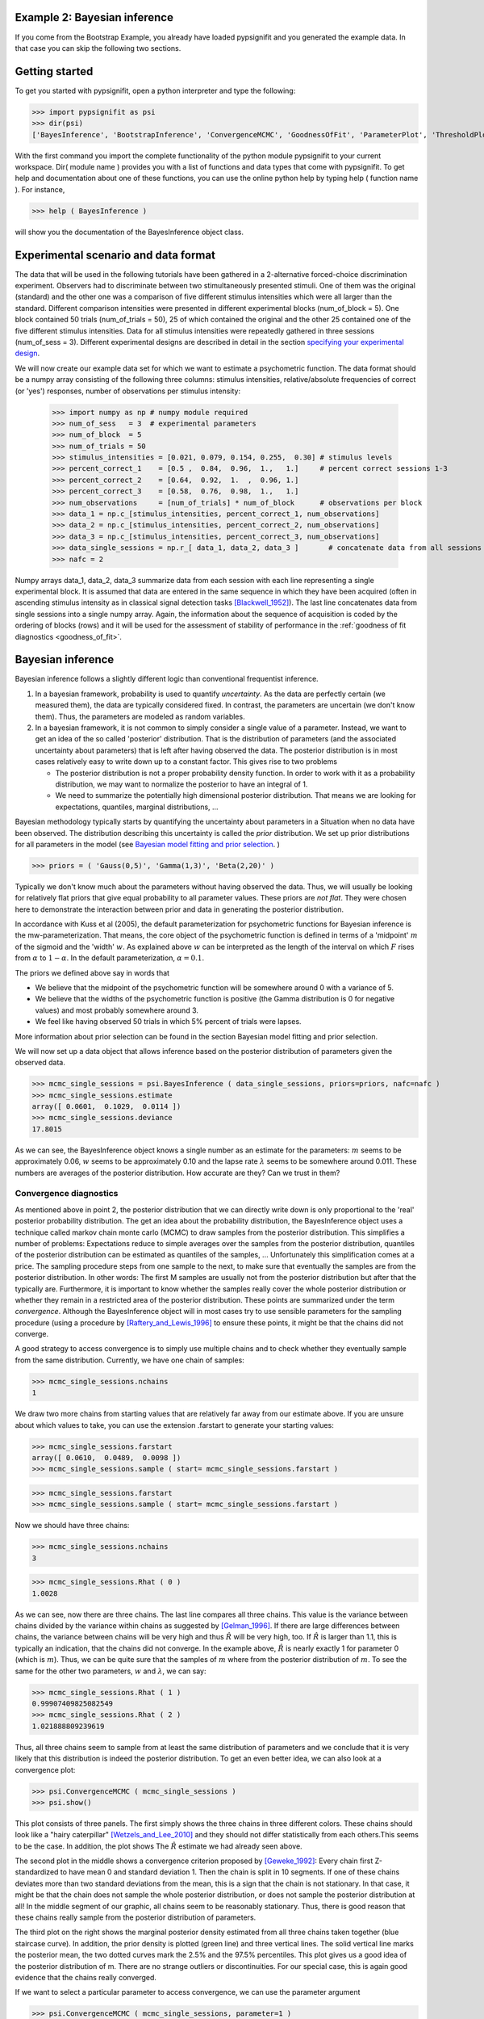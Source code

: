 .. _Example 2:

Example 2: Bayesian inference
=============================

If you come from the Bootstrap Example, you already have loaded pypsignifit and you generated the example data.
In that case you can skip the following two sections. 

Getting started
===============
To get you started with pypsignifit, open a python interpreter and type the following:

>>> import pypsignifit as psi
>>> dir(psi)
['BayesInference', 'BootstrapInference', 'ConvergenceMCMC', 'GoodnessOfFit', 'ParameterPlot', 'ThresholdPlot', '__builtins__', '__doc__', '__docformat__', '__file__', '__name__', '__package__', '__path__', '__test__', '__version__', 'interface', 'plotInfluential', 'plotMultiplePMFs', 'plotSensitivity', 'psignidata', 'psignierrors', 'psigniplot', 'pygibbsit', 'set_seed', 'show', 'subprocess', 'sys', 'version']

With the first command you import the complete functionality of the python module pypsignifit to your current workspace. Dir( module name ) provides you with a list of functions and data types that come with pypsignifit.
To get help and documentation about one of these functions, you can use the online python help by typing
help ( function name ). For instance,

>>> help ( BayesInference )

will show you the documentation of the BayesInference object class.


Experimental scenario and data format
=====================================
The data that will be used in the following tutorials have been gathered in a 2-alternative forced-choice discrimination experiment. Observers had to discriminate between two stimultaneously presented stimuli. One of them  was the original (standard) and the other one was a comparison of five different stimulus intensities which were all larger than the standard. Different comparison intensities were presented in different experimental blocks (num_of_block = 5). One block contained 50 trials (num_of_trials = 50), 25 of which contained the original and the other 25 contained one of the five different stimulus intensities. Data for all stimulus intensities were repeatedly gathered in three sessions (num_of_sess = 3). Different experimental designs are described in detail in the section `specifying your experimental design <http://psignifit.sourceforge.net/MODELSPECIFICATION.html#specifiing-the-experimental-design>`_.

We will now create our example data set for which we want to estimate a psychometric function. The data format should be a numpy array consisting of the following three columns: stimulus intensities, relative/absolute frequencies of correct (or 'yes') responses, number of observations per stimulus intensity:

    >>> import numpy as np # numpy module required
    >>> num_of_sess   = 3  # experimental parameters
    >>> num_of_block  = 5
    >>> num_of_trials = 50
    >>> stimulus_intensities = [0.021, 0.079, 0.154, 0.255,  0.30] # stimulus levels
    >>> percent_correct_1    = [0.5 ,  0.84,  0.96,  1.,   1.]     # percent correct sessions 1-3
    >>> percent_correct_2    = [0.64,  0.92,  1.  ,  0.96, 1.]
    >>> percent_correct_3    = [0.58,  0.76,  0.98,  1.,   1.]
    >>> num_observations     = [num_of_trials] * num_of_block      # observations per block
    >>> data_1 = np.c_[stimulus_intensities, percent_correct_1, num_observations]
    >>> data_2 = np.c_[stimulus_intensities, percent_correct_2, num_observations]
    >>> data_3 = np.c_[stimulus_intensities, percent_correct_3, num_observations]
    >>> data_single_sessions = np.r_[ data_1, data_2, data_3 ]       # concatenate data from all sessions
    >>> nafc = 2

Numpy arrays data_1, data_2, data_3 summarize data from each session with each line representing a single experimental block. It is assumed that data are entered in the same sequence in which they have been acquired (often in ascending stimulus intensity as in classical signal detection tasks [Blackwell_1952]_). The last line concatenates data from single sessions into a single numpy array. Again, the information about the sequence of acquisition is coded by the ordering of blocks (rows) and it will be used for the assessment of stability of performance in the :ref:`goodness of fit diagnostics <goodness_of_fit>`.

Bayesian inference
==================


Bayesian inference follows a slightly different logic than conventional frequentist inference.

1. In a bayesian framework, probability is used to quantify *uncertainty*. As the data are perfectly
   certain (we measured them), the data are typically considered fixed. In contrast, the parameters
   are uncertain (we don't know them). Thus, the parameters are modeled as random variables.
2. In a bayesian framework, it is not common to simply consider a single value of a parameter.
   Instead, we want to get an idea of the so called 'posterior' distribution. That is the distribution
   of parameters (and the associated uncertainty about parameters) that is left after having
   observed the data. The posterior distribution is in most cases relatively easy to write down
   up to a constant factor. This gives rise to two problems

   * The posterior distribution is not a proper probability density function. In order to work
     with it as a probability distribution, we may want to normalize the posterior to have
     an integral of 1.

   * We need to summarize the potentially high dimensional posterior distribution. That means
     we are looking for expectations, quantiles, marginal distributions, ...

Bayesian methodology typically starts by quantifying the uncertainty about parameters in a
Situation when no data have been observed. The distribution describing this uncertainty is
called the *prior* distribution. We set up prior distributions for all parameters in the model (see `Bayesian model fitting and prior selection <http://psignifit.sourceforge.net/BAYESINTRO#Specification of Prior Distributions.html>`_. )

>>> priors = ( 'Gauss(0,5)', 'Gamma(1,3)', 'Beta(2,20)' )

Typically we don't know much about the parameters without having observed the data. Thus, we will
usually be looking for relatively flat priors that give equal probability to all parameter values.
These priors are *not flat*. They were chosen here to demonstrate the interaction between prior
and data in generating the posterior distribution.

In accordance with Kuss et al (2005), the default parameterization for psychometric functions for
Bayesian inference is the mw-parameterization. That means, the core object of the psychometric
function is defined in terms of a 'midpoint' :math:`m` of the sigmoid and the 'width' :math:`w`. As explained above
:math:`w` can be interpreted as the length of the interval on which :math:`F` rises from :math:`\alpha` to :math:`1-\alpha`. In
the default parameterization, :math:`\alpha=0.1`.

The priors we defined above say in words that

* We believe that the midpoint of the psychometric function will be somewhere around 0 with a variance
  of 5.

* We believe that the widths of the psychometric function is positive (the Gamma distribution is 0
  for negative values) and most probably somewhere around 3.

* We feel like having observed 50 trials in which 5% percent of trials were lapses.

More information about prior selection can be found in the section _`Bayesian model fitting and prior selection`.

We will now set up a data object that allows inference based on the posterior distribution of
parameters given the observed data.

>>> mcmc_single_sessions = psi.BayesInference ( data_single_sessions, priors=priors, nafc=nafc )
>>> mcmc_single_sessions.estimate
array([ 0.0601,  0.1029,  0.0114 ])
>>> mcmc_single_sessions.deviance
17.8015

As we can see, the BayesInference object knows a single number as an estimate for the parameters:
:math:`m` seems to be approximately 0.06, :math:`w` seems to be approximately 0.10 and the lapse rate :math:`\lambda` seems to
be somewhere around 0.011. These numbers are averages of the posterior distribution. How accurate are they? Can we trust in them?

Convergence diagnostics
-----------------------

As mentioned above in point 2, the posterior distribution that we can directly write down is only
proportional to the 'real' posterior probability distribution. The get an idea about the probability
distribution, the BayesInference object uses a technique called markov chain monte carlo (MCMC) to
draw samples from the posterior distribution. This simplifies a number of problems: Expectations reduce
to simple averages over the samples from the posterior distribution, quantiles of the posterior
distribution can be estimated as quantiles of the samples, ... Unfortunately this simplification
comes at a price. The sampling procedure steps from one sample to the next, to make sure that
eventually the samples are from the posterior distribution. In other words: The first M samples
are usually not from the posterior distribution but after that the typically are. Furthermore,
it is important to know whether the samples really cover the whole posterior distribution or
whether they remain in a restricted area of the posterior distribution. These points are summarized
under the term *convergence*. Although the BayesInference object will in most cases try to
use sensible parameters for the sampling procedure (using a procedure by [Raftery_and_Lewis_1996]_
to ensure these points, it might be that the chains did not converge.

A good strategy to access convergence is to simply use multiple chains and to check whether they
eventually sample from the same distribution. Currently, we have one chain of samples:

>>> mcmc_single_sessions.nchains
1

We draw two more chains from starting values that are relatively far away from our estimate above. 
If you are unsure about which values to take, you can use the extension .farstart to generate your starting values:

>>> mcmc_single_sessions.farstartarray([ 0.0610,  0.0489,  0.0098 ])
>>> mcmc_single_sessions.sample ( start= mcmc_single_sessions.farstart )

>>> mcmc_single_sessions.farstart
>>> mcmc_single_sessions.sample ( start= mcmc_single_sessions.farstart )

Now we should have three chains:

>>> mcmc_single_sessions.nchains
3

>>> mcmc_single_sessions.Rhat ( 0 )
1.0028

As we can see, now there are three chains. The last line compares all three chains. This value
is the variance between chains divided by the variance within chains as suggested by [Gelman_1996]_.
If there are large differences between chains, the variance between chains will
be very high and thus :math:`\hat{R}` will be very high, too. If :math:`\hat{R}` is larger than 1.1, this is typically an
indication, that the chains did not converge. In the example above, :math:`\hat{R}` is nearly exactly 1 for
parameter 0 (which is :math:`m`). Thus, we can be quite sure that the samples of :math:`m` where from the
posterior distribution of :math:`m`. To see the same for the other two parameters, :math:`w` and :math:`\lambda`, we can
say:

>>> mcmc_single_sessions.Rhat ( 1 )0.99907409825082549>>> mcmc_single_sessions.Rhat ( 2 )1.021888809239619

Thus, all three chains seem to sample from at least the same distribution of parameters and we
conclude that it is very likely that this distribution is indeed the posterior distribution.
To get an even better idea, we can also look at a convergence plot:

>>> psi.ConvergenceMCMC ( mcmc_single_sessions )>>> psi.show()

.. image:: BayesConvergence1.png

This plot consists of three panels. The first simply shows the three chains in three different
colors. These chains should look like a "hairy caterpillar" [Wetzels_and_Lee_2010]_ and they should not differ statistically
from each others.This seems to be the case. In addition, the plot shows The :math:`\hat{R}` estimate we had
already seen above.

The second plot in the middle shows a convergence criterion proposed by [Geweke_1992]_: Every chain
first Z-standardized to have mean 0 and standard deviation 1. Then the chain is split in 10 segments.
If one of these chains deviates more than two standard deviations from the mean, this is a sign
that the chain is not stationary. In that case, it might be that the chain does not sample the
whole posterior distribution, or does not sample the posterior distribution at all! In the middle
segment of our graphic, all chains seem to be reasonably stationary. Thus, there is good reason that
these chains really sample from the posterior distribution of parameters.

The third plot on the right shows the marginal posterior density estimated from all three chains
taken together (blue staircase curve). In addition, the prior density is plotted (green line) and
three vertical lines. The solid vertical line marks the posterior mean, the two dotted curves
mark the 2.5% and the 97.5% percentiles. This plot gives us a good idea of the posterior
distribution of m. There are no strange outliers or discontinuities. For our special case, this is
again good evidence that the chains really converged.

If we want to select a particular parameter to access convergence, we can use the parameter argument

>>> psi.ConvergenceMCMC ( mcmc_single_sessions, parameter=1 )
>>> psi.show()	

.. image:: BayesConvergence2.png

The plot is of course the same for the interpretation. However, in this case the prior is a
Gamma(1,3) distribution that is only defined for positive numbers. Again, the chains seem to have
converged. However, the data clearly indicate a width that is larger than the widths given by the
prior.

Goodness of fit
---------------

We can now use the same goodness of fit function as for the BootstrapInference object:

>>> psi.GoodnessOfFit ( mcmc_single_sessions )

.. image:: BayesGoodnessOfFit.png

The structure of the plot is very similar to the goodness of fit plot for the BootstrapInference
object. However, the interpretations should now be taken from a bayesian perspective.

The upper left panel shows psychometric functions sampled from the posterior distribution, data, and
credibility intervals for three thresholds. Data and credibility intervals have essentially the
same interpretation as before. However, this time, we have multiple psychometric functions to describe
the data. The dark blue curve (on which the credibility bar are fixed) indicates the curve
corresponding to the mean of the psychometric function. The other curves in light blue with different
saturation correspond to samples from the posterior distribution. The saturation of the color of the curve
is proportional to the likelihood of the psychometric function, that is the part of the posterior
distribution that represents the influence of the data.

The plot on the lower left shows posterior predictive deviances. For each sample from the posterior
distribution, a data set has been generated. The deviance associated with the posterior samples and the
observed data set is plotted against the deviance of these simulated data sets for the psychometric
functions associated with the samples from the posterior distribution. If the observed data are
likely to come from the fitted model, all the  points in this plot should lie around the diagonal. If
the plots are mainly above the diagonal, the deviances of the observed data are higher than expected for
data the originate from the fitted model. It is possible to calculate a "Bayesian p-value" that lies
between 0 and 1. Values close to 0 or 1 indicate a bad fit in this case.

The two plots of posterior correlation between model prediction and deviance residuals and between block
index and deviance residuals are essentially the same as this plot. The only difference is, that
in this case it is not the deviance that is calculated for each posterior predictive sample but it is
the respective correlation. Interpretation of these plots is analog to the interpretation of the respective
plot for the posterior deviance.

We can observe that in all cases, the fitted model describes the data reasonably well.

Posterior distributions
-----------------------

To get an idea of the posterior parameter distributions, we can again use the function

>>> psi.ParameterPlot ( mcmc_single_sessions )

resulting in plots of the estimated posterior density of all model parameters (blue staircase) as
well as the priors associated with the respective model parameters (green lines).

.. image:: BayesParameters.png

The interpretation of these plots is straightforward.
Also the ThresholdPlot() function that we applied to the bootstrap data in the first example can
be used for Bayesian inference.


References
==========
.. [Blackwell_1952] Blackwell, H. R.(1952). Studies of psychophysical methods for measuring visual thresholds. Journal of the Optical Society of America, 42, 606-616.
.. [Gelman_1996] Gelman A (1996): Inference and monitoring convergence. In [Gilks_et_al_1996]_.
.. [Geweke_1992] Geweke, J (1992): Evaluating the accuracy of sampling-based approaches to calculating posterior moments. In Bernardo et al., pp 169-193.
.. [Gilks_et_al_1996] Gilks, WR, Richardson, S, Spiegelhalter, DJ (Hrsg,1996): Markov chain Monte Carlo in practice. London: Chapman & Hall.
.. [Hill_2001] Hill, NJ (2001): Testing Hypotheses About Psychometric Functions. PhD Thesis, Oxford.
.. [Kuss_et_al_2005] Kuss, M, J√§kel, F, Wichmann, FA (2005): Bayesian inference for psychometric functions. J Vis, 5, 478-492.
.. [Raftery_and_Lewis_1996] Raftery & Lewis (1996): Implementing MCMC. In [Gilks_et_al_1996]_.
.. [Wichmann_and_Hill_2001a] Wichmann, FA, Hill, NJ (2001a): The psychometric function: I. Fitting, sampling, and goodness of fit. Perc Psychophys, 63(8), 1293-1313.
.. [Wetzels_and_Lee_2010] Wetzels, R., Lee, M. D., & Wagenmakers, E. (2010): Bayesian inference using WBDev: A tutorial for social scientists. Behavior Research Methods, 42(3), 884-897.
.. [Wichmann_and_Hill_2001b] Wichmann, FA, Hill, NJ (2001b): The psychometric function: II. Bootstrap-based confidence intervals and sampling. Perc Psychophys, 63(8), 1314-1329.


